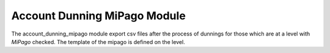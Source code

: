 Account Dunning MiPago Module
#############################

The account_dunning_mipago module export csv files after the process
of dunnings for those which are at a level with *MiPago* checked.
The template of the mipago is defined on the level.
